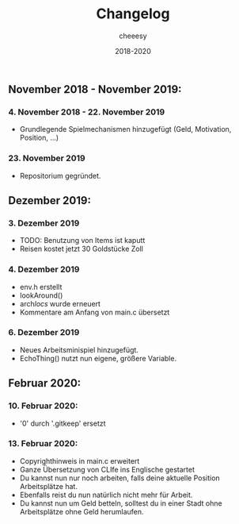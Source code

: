 #+TITLE: Changelog
#+AUTHOR: cheeesy
#+DATE: 2018-2020

** November 2018 - November 2019:
*** 4. November 2018 - 22. November 2019
- Grundlegende Spielmechanismen hinzugefügt (Geld, Motivation, Position, ...)
*** 23. November 2019
- Repositorium gegründet.
** Dezember 2019:
*** 3. Dezember 2019
- TODO: Benutzung von Items ist kaputt
- Reisen kostet jetzt 30 Goldstücke Zoll
*** 4. Dezember 2019
- env.h erstellt
- lookAround()
- arch/locs/ wurde erneuert
- Kommentare am Anfang von main.c übersetzt
*** 6. Dezember 2019
- Neues Arbeitsminispiel hinzugefügt.
- EchoThing() nutzt nun eigene, größere Variable.
** Februar 2020:
*** 10. Februar 2020:
- '0' durch '.gitkeep' ersetzt
*** 13. Februar 2020:
- Copyrighthinweis in main.c erweitert
- Ganze Übersetzung von CLIfe ins Englische gestartet
- Du kannst nun nur noch arbeiten, falls deine aktuelle Position Arbeitsplätze hat.
- Ebenfalls reist du nun natürlich nicht mehr für Arbeit.
- Du kannst nun um Geld betteln, solltest du in einer Stadt ohne Arbeitsplätze ohne Geld herumlaufen.
